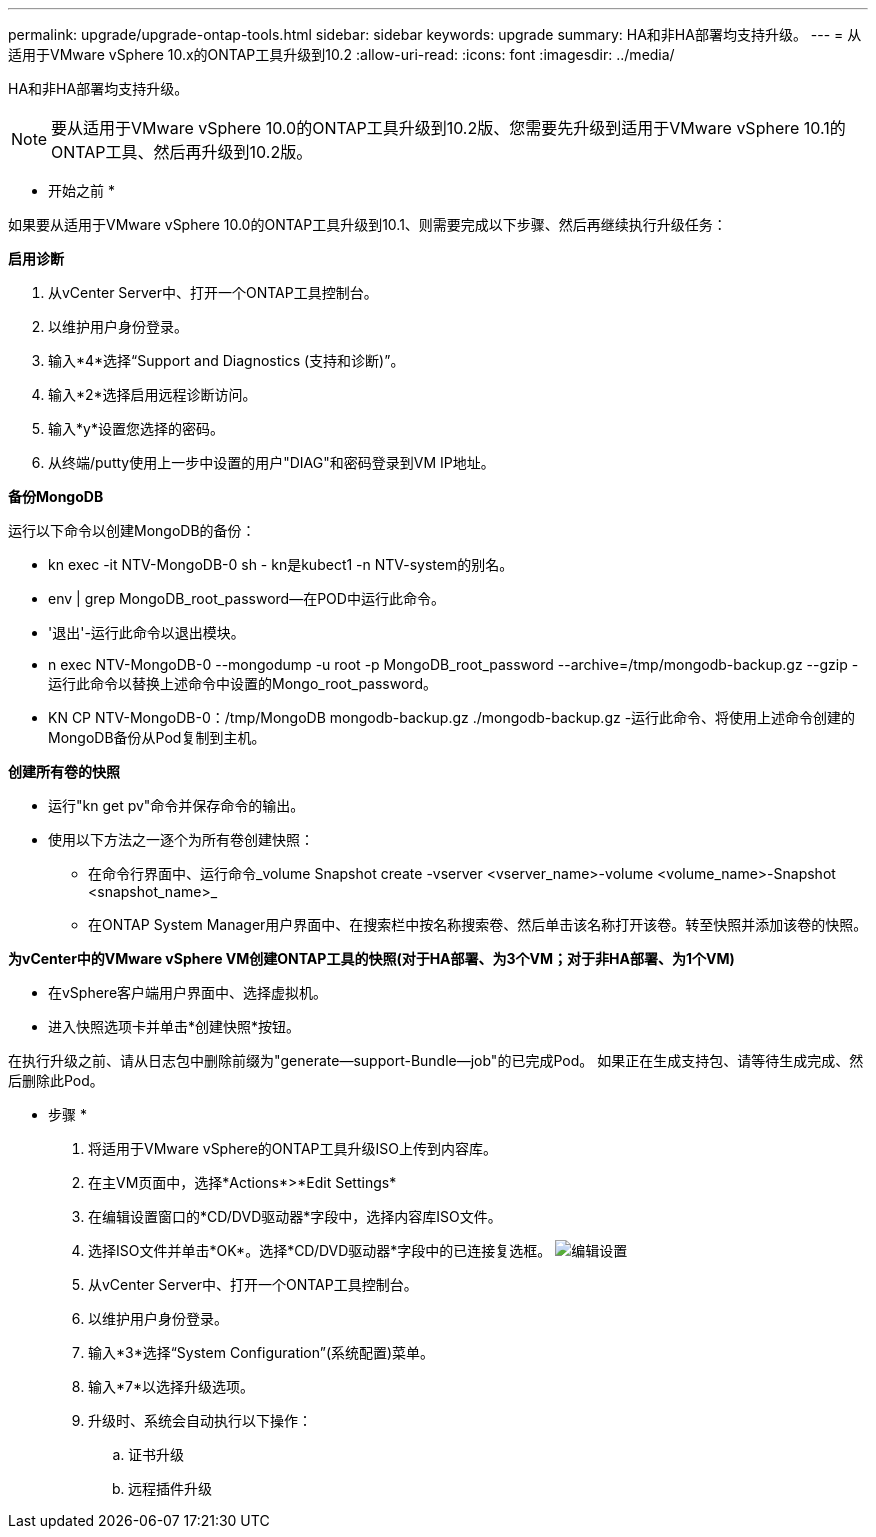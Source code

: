 ---
permalink: upgrade/upgrade-ontap-tools.html 
sidebar: sidebar 
keywords: upgrade 
summary: HA和非HA部署均支持升级。 
---
= 从适用于VMware vSphere 10.x的ONTAP工具升级到10.2
:allow-uri-read: 
:icons: font
:imagesdir: ../media/


[role="lead"]
HA和非HA部署均支持升级。


NOTE: 要从适用于VMware vSphere 10.0的ONTAP工具升级到10.2版、您需要先升级到适用于VMware vSphere 10.1的ONTAP工具、然后再升级到10.2版。

* 开始之前 *

如果要从适用于VMware vSphere 10.0的ONTAP工具升级到10.1、则需要完成以下步骤、然后再继续执行升级任务：

*启用诊断*

. 从vCenter Server中、打开一个ONTAP工具控制台。
. 以维护用户身份登录。
. 输入*4*选择“Support and Diagnostics (支持和诊断)”。
. 输入*2*选择启用远程诊断访问。
. 输入*y*设置您选择的密码。
. 从终端/putty使用上一步中设置的用户"DIAG"和密码登录到VM IP地址。


*备份MongoDB*

运行以下命令以创建MongoDB的备份：

* kn exec -it NTV-MongoDB-0 sh - kn是kubect1 -n NTV-system的别名。
* env | grep MongoDB_root_password—在POD中运行此命令。
* '退出'-运行此命令以退出模块。
* n exec NTV-MongoDB-0 --mongodump -u root -p MongoDB_root_password --archive=/tmp/mongodb-backup.gz --gzip -运行此命令以替换上述命令中设置的Mongo_root_password。
* KN CP NTV-MongoDB-0：/tmp/MongoDB mongodb-backup.gz ./mongodb-backup.gz -运行此命令、将使用上述命令创建的MongoDB备份从Pod复制到主机。


*创建所有卷的快照*

* 运行"kn get pv"命令并保存命令的输出。
* 使用以下方法之一逐个为所有卷创建快照：
+
** 在命令行界面中、运行命令_volume Snapshot create -vserver <vserver_name>-volume <volume_name>-Snapshot <snapshot_name>_
** 在ONTAP System Manager用户界面中、在搜索栏中按名称搜索卷、然后单击该名称打开该卷。转至快照并添加该卷的快照。




*为vCenter中的VMware vSphere VM创建ONTAP工具的快照(对于HA部署、为3个VM；对于非HA部署、为1个VM)*

* 在vSphere客户端用户界面中、选择虚拟机。
* 进入快照选项卡并单击*创建快照*按钮。


在执行升级之前、请从日志包中删除前缀为"generate—support-Bundle—job"的已完成Pod。
如果正在生成支持包、请等待生成完成、然后删除此Pod。

* 步骤 *

. 将适用于VMware vSphere的ONTAP工具升级ISO上传到内容库。
. 在主VM页面中，选择*Actions*>*Edit Settings*
. 在编辑设置窗口的*CD/DVD驱动器*字段中，选择内容库ISO文件。
. 选择ISO文件并单击*OK*。选择*CD/DVD驱动器*字段中的已连接复选框。
image:../media/primaryvm-edit-settings.png["编辑设置"]
. 从vCenter Server中、打开一个ONTAP工具控制台。
. 以维护用户身份登录。
. 输入*3*选择“System Configuration”(系统配置)菜单。
. 输入*7*以选择升级选项。
. 升级时、系统会自动执行以下操作：
+
.. 证书升级
.. 远程插件升级



